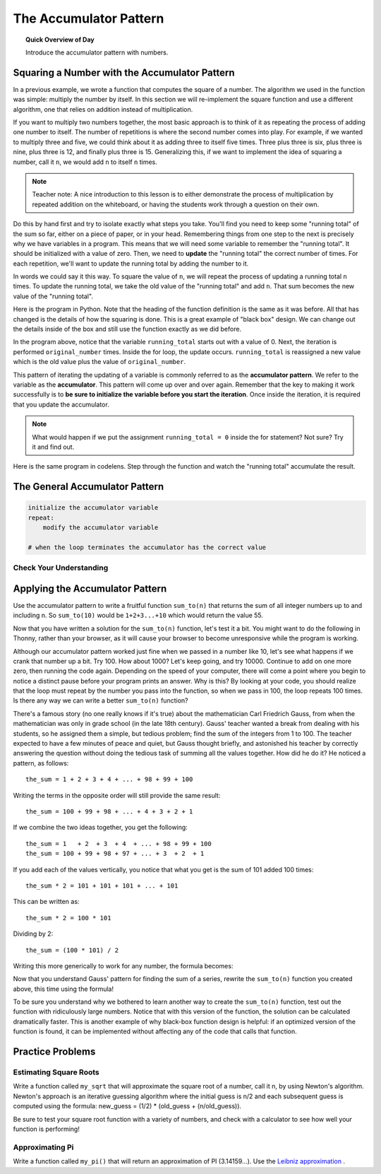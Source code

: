 .. qnum::
   :prefix: accumulator-pattern
   :start: 1

The Accumulator Pattern
========================

.. topic:: Quick Overview of Day

    Introduce the accumulator pattern with numbers. 


.. reveal:: curriculum_addressed
    :showtitle: Curriculum Objectives Addressed In This Section

    - **CS20-CP1** Apply various problem-solving strategies to solve programming problems throughout Computer Science 20.
    - **CS20-FP1** Utilize different data types, including integer, floating point, Boolean and string, to solve programming problems.
    - **CS20-FP2** Investigate how control structures affect program flow.
    - **CS20-FP3** Construct and utilize functions to encapsulate reusable pieces of code.

Squaring a Number with the Accumulator Pattern
-----------------------------------------------

In a previous example, we wrote a function that computes the square of a number.  The algorithm we used
in the function was simple: multiply the number by itself.
In this section we will re-implement the square function and use a different algorithm, one that relies on addition instead
of multiplication.

If you want to multiply two numbers together, the most basic approach is to think of it as repeating the process of
adding one number to itself.  The number of repetitions is where the second number comes into play.  For example, if we
wanted to multiply three and five, we could think about it as adding three to itself five times.  Three plus three is six, plus three is nine, plus three is 12, and finally plus three is 15.  Generalizing this, if we want to implement
the idea of squaring a number, call it ``n``, we would add ``n`` to itself ``n`` times.

.. note:: Teacher note: A nice introduction to this lesson is to either demonstrate the process of multiplication by repeated addition on the whiteboard, or having the students work through a question on their own.

Do this by hand first and try to isolate exactly what steps you take.  You'll find you need to keep some "running total" of the sum so far, either on a piece of paper, or in your head.  Remembering things from one step to the next is
precisely why we have variables in a program.  This means that we will need some variable
to remember the "running total".  It should be initialized with a value of zero.  Then, we need to **update** the "running total" the correct number of times.  For each repetition, we'll want
to update the running total by adding the number to it.

In words we could say it this way.  To square the value of ``n``, we will repeat the process of updating a running total ``n`` times.  To update the running total, we take the old value of the "running total" and add ``n``.  That sum becomes the new value of the "running total".

Here is the program in Python.  Note that the heading of the function definition is the same as it was before.  All that has changed
is the details of how the squaring is done.  This is a great example of "black box" design.  We can change out the details inside of the box and still use the function exactly as we did before.


.. activecode:: sq_accum1

    def square(original_number):
        running_total = 0
        for counter in range(original_number):
            running_total = running_total + original_number

        return running_total

    to_square = 10
    result = square(to_square)
    print("The result of", to_square, "squared is", result)


In the program above, notice that the variable ``running_total`` starts out with a value of 0.  Next, the iteration is performed ``original_number`` times.  Inside the for loop, the update occurs. ``running_total`` is reassigned a new value which is the old value plus the value of ``original_number``.


This pattern of iterating the updating of a variable is commonly
referred to as the **accumulator pattern**.  We refer to the variable as the **accumulator**.  This pattern will come up over and over again.  Remember that the key
to making it work successfully is to **be sure to initialize the variable before you start the iteration**.
Once inside the iteration, it is required that you update the accumulator.

.. note::

    What would happen if we put the assignment ``running_total = 0`` inside the for statement?  Not sure? Try it and find out.



Here is the same program in codelens.  Step through the function and watch the "running total" accumulate the result.

.. codelens:: sq_accum3

    def square(original_number):
        running_total = 0
        for counter in range(original_number):
            running_total = running_total + original_number

        return running_total

    to_square = 10
    result = square(to_square)
    print("The result of", to_square, "squared is", result)


The General Accumulator Pattern
--------------------------------

.. code-block:: python

    initialize the accumulator variable
    repeat:
        modify the accumulator variable

    # when the loop terminates the accumulator has the correct value


Check Your Understanding
~~~~~~~~~~~~~~~~~~~~~~~~~~

.. mchoice:: test_question5_4_1
   :answer_a: The square function will return x instead of x * x
   :answer_b: The square function will cause an error
   :answer_c: The square function will work as expected and return x * x
   :answer_d: The square function will return 0 instead of x * x
   :correct: a
   :feedback_a: The variable running_total will be reset to 0 each time through the loop.   However because this assignment happens as the first instruction, the next instruction in the loop will set it back to x.   When the loop finishes, it will have the value x, which is what is returned.
   :feedback_b: Assignment statements are perfectly legal inside loops and will not cause an error.
   :feedback_c: By putting the statement that sets running_total to 0 inside the loop, that statement gets executed every time through the loop, instead of once before the loop begins.  The result is that running_total is 'cleared' (reset to 0) each time through the loop.
   :feedback_d: The line running_total = 0 is the first line in the for loop, but immediately after this line, the line running_total = running_total + x will execute, giving running_total a non-zero value  (assuming x is non-zero).

   Consider the following code:

   .. code-block:: python

     def square(x):
         running_total = 0
         for counter in range(x):
             running_total = running_total + x
         return running_total

   What happens if you put the initialization of running_total (the
   line running_total = 0) inside the for loop as the first
   instruction in the loop?


.. parsonsprob:: question5_4_1p

   Rearrange the code statements so that the program will add up the first n odd numbers where n is provided by the user.
   -----
   n = int(input('How many odd numbers would
   you like to add together?'))
   the_sum = 0
   odd_number = 1
   =====
   for counter in range(n):
   =====
      the_sum = the_sum + odd_number
      odd_number = odd_number + 2
   =====
   print(the_sum)


Applying the Accumulator Pattern
---------------------------------

Use the accumulator pattern to write a fruitful function ``sum_to(n)`` that returns the sum of all integer numbers up to and including n. So ``sum_to(10)`` would be ``1+2+3...+10`` which would return the value 55.

.. activecode:: sum_to_accumulator

    # if you aren't sure how to use the accumulator pattern, scroll up!


Now that you have written a solution for the ``sum_to(n)`` function, let's test it a bit. You might want to do the following in Thonny, rather than your browser, as it will cause your browser to become unresponsive while the program is working. 

Although our accumulator pattern worked just fine when we passed in a number like 10, let's see what happens if we crank that number up a bit. Try 100. How about 1000? Let's keep going, and try 10000. Continue to add on one more zero, then running the code again. Depending on the speed of your computer, there will come a point where you begin to notice a distinct pause before your program prints an answer. Why is this? By looking at your code, you should realize that the loop must repeat by the number you pass into the function, so when we pass in 100, the loop repeats 100 times. Is there any way we can write a better ``sum_to(n)`` function?

There's a famous story (no one really knows if it's true) about the mathematician Carl Friedrich Gauss, from when the mathematician was only in grade school (in the late 18th century). Gauss' teacher wanted a break from dealing with his students, so he assigned them a simple, but tedious problem; find the sum of the integers from 1 to 100. The teacher expected to have a few minutes of peace and quiet, but Gauss thought briefly, and astonished his teacher by correctly answering the question without doing the tedious task of summing all the values together. How did he do it? He noticed a pattern, as follows::

    the_sum = 1 + 2 + 3 + 4 + ... + 98 + 99 + 100

Writing the terms in the opposite order will still provide the same result::

    the_sum = 100 + 99 + 98 + ... + 4 + 3 + 2 + 1

If we combine the two ideas together, you get the following::

    the_sum = 1   + 2  + 3  + 4  + ... + 98 + 99 + 100
    the_sum = 100 + 99 + 98 + 97 + ... + 3  + 2  + 1

If you add each of the values vertically, you notice that what you get is the sum of 101 added 100 times::

    the_sum * 2 = 101 + 101 + 101 + ... + 101

This can be written as::
    
    the_sum * 2 = 100 * 101

Dividing by 2::

    the_sum = (100 * 101) / 2

Writing this more generically to work for any number, the formula becomes:

.. image:: images/sum_to_formula.png

Now that you understand Gauss' pattern for finding the sum of a series, rewrite the ``sum_to(n)`` function you created above, this time using the formula!

.. activecode:: sum_to_formula

    # use the formula given above

To be sure you understand why we bothered to learn another way to create the ``sum_to(n)`` function, test out the function with ridiculously large numbers. Notice that with this version of the function, the solution can be calculated dramatically faster. This is another example of why black-box function design is helpful: if an optimized version of the function is found, it can be implemented without affecting any of the code that calls that function.


Practice Problems
--------------------

Estimating Square Roots
~~~~~~~~~~~~~~~~~~~~~~~~

Write a function called ``my_sqrt`` that will approximate the square root of a number, call it n, by using Newton's algorithm. Newton's approach is an iterative guessing algorithm where the initial guess is n/2 and each subsequent guess is computed using the formula: new_guess = (1/2) * (old_guess + (n/old_guess)).

Be sure to test your square root function with a variety of numbers, and check with a calculator to see how well your function is performing!

.. activecode:: my-sqrt

    def my_sqrt(n, number_of_guesses):
       # your code here


Approximating Pi
~~~~~~~~~~~~~~~~~

Write a function called ``my_pi()`` that will return an approximation of PI (3.14159…). Use the `Leibniz approximation <http://en.wikipedia.org/wiki/Leibniz_formula_for_%CF%80>`_ . 

.. activecode:: my-pi

    def my_pi():
       # your code here


